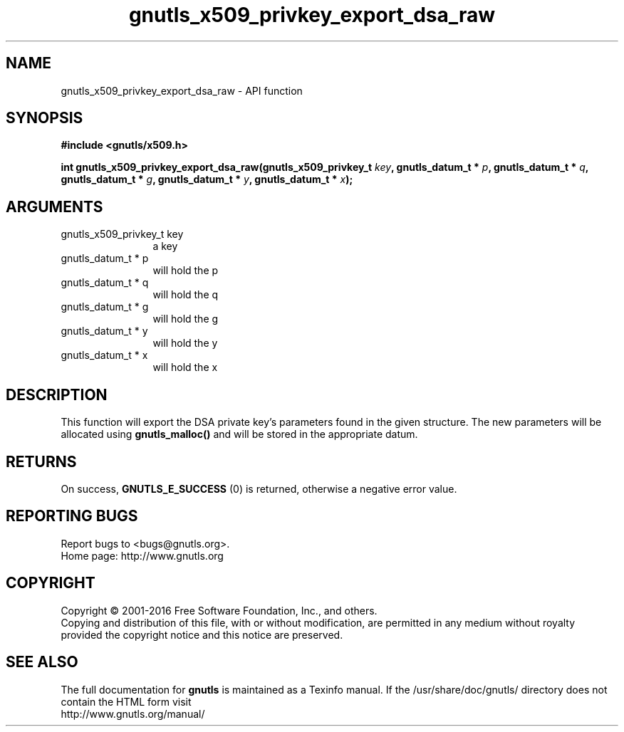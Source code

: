 .\" DO NOT MODIFY THIS FILE!  It was generated by gdoc.
.TH "gnutls_x509_privkey_export_dsa_raw" 3 "3.5.6" "gnutls" "gnutls"
.SH NAME
gnutls_x509_privkey_export_dsa_raw \- API function
.SH SYNOPSIS
.B #include <gnutls/x509.h>
.sp
.BI "int gnutls_x509_privkey_export_dsa_raw(gnutls_x509_privkey_t " key ", gnutls_datum_t * " p ", gnutls_datum_t * " q ", gnutls_datum_t * " g ", gnutls_datum_t * " y ", gnutls_datum_t * " x ");"
.SH ARGUMENTS
.IP "gnutls_x509_privkey_t key" 12
a key
.IP "gnutls_datum_t * p" 12
will hold the p
.IP "gnutls_datum_t * q" 12
will hold the q
.IP "gnutls_datum_t * g" 12
will hold the g
.IP "gnutls_datum_t * y" 12
will hold the y
.IP "gnutls_datum_t * x" 12
will hold the x
.SH "DESCRIPTION"
This function will export the DSA private key's parameters found
in the given structure. The new parameters will be allocated using
\fBgnutls_malloc()\fP and will be stored in the appropriate datum.
.SH "RETURNS"
On success, \fBGNUTLS_E_SUCCESS\fP (0) is returned, otherwise a
negative error value.
.SH "REPORTING BUGS"
Report bugs to <bugs@gnutls.org>.
.br
Home page: http://www.gnutls.org

.SH COPYRIGHT
Copyright \(co 2001-2016 Free Software Foundation, Inc., and others.
.br
Copying and distribution of this file, with or without modification,
are permitted in any medium without royalty provided the copyright
notice and this notice are preserved.
.SH "SEE ALSO"
The full documentation for
.B gnutls
is maintained as a Texinfo manual.
If the /usr/share/doc/gnutls/
directory does not contain the HTML form visit
.B
.IP http://www.gnutls.org/manual/
.PP
